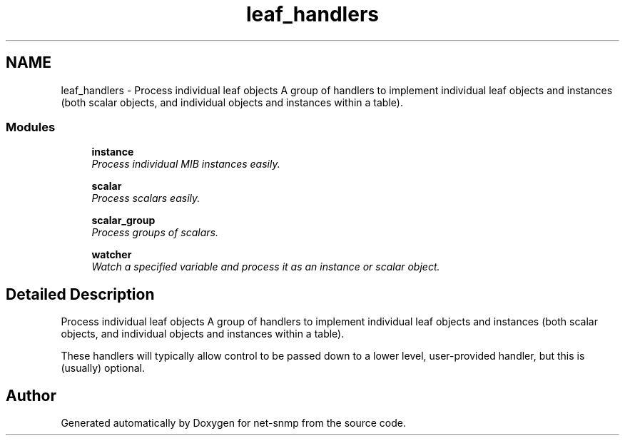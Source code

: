 .TH "leaf_handlers" 3 "19 May 2009" "Version 5.3.2" "net-snmp" \" -*- nroff -*-
.ad l
.nh
.SH NAME
leaf_handlers \- Process individual leaf objects A group of handlers to implement individual leaf objects and instances (both scalar objects, and individual objects and instances within a table).  

.PP
.SS "Modules"

.in +1c
.ti -1c
.RI "\fBinstance\fP"
.br
.RI "\fIProcess individual MIB instances easily. \fP"
.PP
.in +1c

.ti -1c
.RI "\fBscalar\fP"
.br
.RI "\fIProcess scalars easily. \fP"
.PP
.in +1c

.ti -1c
.RI "\fBscalar_group\fP"
.br
.RI "\fIProcess groups of scalars. \fP"
.PP
.in +1c

.ti -1c
.RI "\fBwatcher\fP"
.br
.RI "\fIWatch a specified variable and process it as an instance or scalar object. \fP"
.PP

.in -1c
.SH "Detailed Description"
.PP 
Process individual leaf objects A group of handlers to implement individual leaf objects and instances (both scalar objects, and individual objects and instances within a table). 

These handlers will typically allow control to be passed down to a lower level, user-provided handler, but this is (usually) optional. 
.SH "Author"
.PP 
Generated automatically by Doxygen for net-snmp from the source code.
